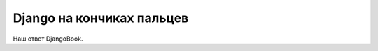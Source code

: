 ##########################
Django на кончиках пальцев
##########################

Наш ответ DjangoBook.